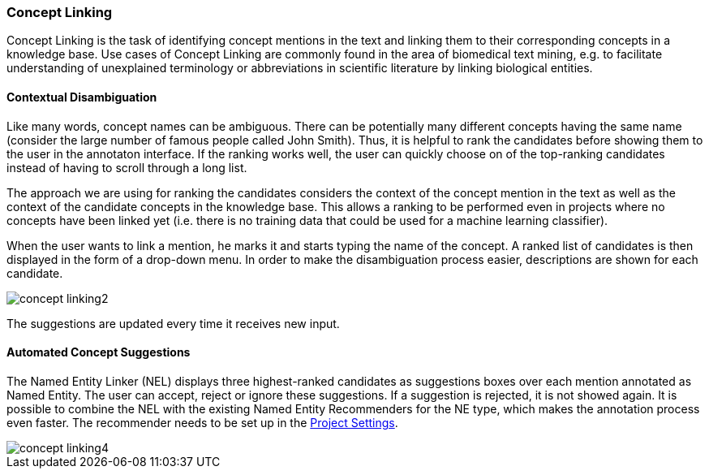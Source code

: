 // Copyright 2018
// Ubiquitous Knowledge Processing (UKP) Lab
// Technische Universität Darmstadt
// 
// Licensed under the Apache License, Version 2.0 (the "License");
// you may not use this file except in compliance with the License.
// You may obtain a copy of the License at
// 
// http://www.apache.org/licenses/LICENSE-2.0
// 
// Unless required by applicable law or agreed to in writing, software
// distributed under the License is distributed on an "AS IS" BASIS,
// WITHOUT WARRANTIES OR CONDITIONS OF ANY KIND, either express or implied.
// See the License for the specific language governing permissions and
// limitations under the License.

[[sect_annotation_concept-linking]]
=== Concept Linking
Concept Linking is the task of identifying concept mentions in the text and linking them to their
corresponding concepts in a knowledge base.
Use cases of Concept Linking are commonly found in the area of biomedical text mining, e.g.
to facilitate understanding of unexplained terminology or abbreviations in scientific literature by
linking biological entities.


==== Contextual Disambiguation

Like many words, concept names can be ambiguous. There can be potentially many different concepts
having the same name (consider the large number of famous people called John Smith). Thus, it is
helpful to rank the candidates before showing them to the user in the annotaton interface. If the
ranking works well, the user can quickly choose on of the top-ranking candidates instead of having
to scroll through a long list.

The approach we are using for ranking the candidates considers the context of the concept mention
in the text as well as the context of the candidate concepts in the knowledge base. This allows
a ranking to be performed even in projects where no concepts have been linked yet (i.e. there is
no training data that could be used for a machine learning classifier).

When the user wants to link a mention, he marks it and starts typing the name of the concept.
A ranked list of candidates is then displayed in the form of a drop-down menu.
In order to make the disambiguation process easier, descriptions are shown for each candidate.

image::concept-linking2.png[align="center"]

The suggestions are updated every time it receives new input.

==== Automated Concept Suggestions

The Named Entity Linker (NEL) displays three highest-ranked candidates as suggestions boxes
over each mention annotated as Named Entity.
The user can accept, reject or ignore these suggestions.
If a suggestion is rejected, it is not showed again.
It is possible to combine the NEL with the existing Named Entity Recommenders for the NE type,
which makes the annotation process even faster.
The recommender needs to be set up in the <<sect_projects_recommendation, Project Settings>>.

image::concept-linking4.png[align="center"]